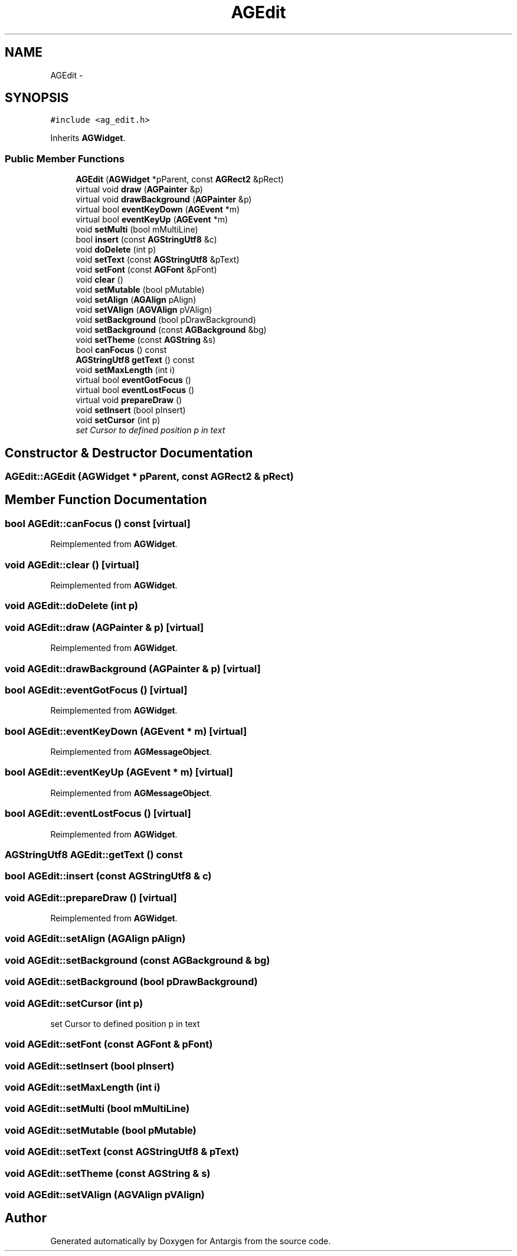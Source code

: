 .TH "AGEdit" 3 "27 Oct 2006" "Version 0.1.9" "Antargis" \" -*- nroff -*-
.ad l
.nh
.SH NAME
AGEdit \- 
.SH SYNOPSIS
.br
.PP
\fC#include <ag_edit.h>\fP
.PP
Inherits \fBAGWidget\fP.
.PP
.SS "Public Member Functions"

.in +1c
.ti -1c
.RI "\fBAGEdit\fP (\fBAGWidget\fP *pParent, const \fBAGRect2\fP &pRect)"
.br
.ti -1c
.RI "virtual void \fBdraw\fP (\fBAGPainter\fP &p)"
.br
.ti -1c
.RI "virtual void \fBdrawBackground\fP (\fBAGPainter\fP &p)"
.br
.ti -1c
.RI "virtual bool \fBeventKeyDown\fP (\fBAGEvent\fP *m)"
.br
.ti -1c
.RI "virtual bool \fBeventKeyUp\fP (\fBAGEvent\fP *m)"
.br
.ti -1c
.RI "void \fBsetMulti\fP (bool mMultiLine)"
.br
.ti -1c
.RI "bool \fBinsert\fP (const \fBAGStringUtf8\fP &c)"
.br
.ti -1c
.RI "void \fBdoDelete\fP (int p)"
.br
.ti -1c
.RI "void \fBsetText\fP (const \fBAGStringUtf8\fP &pText)"
.br
.ti -1c
.RI "void \fBsetFont\fP (const \fBAGFont\fP &pFont)"
.br
.ti -1c
.RI "void \fBclear\fP ()"
.br
.ti -1c
.RI "void \fBsetMutable\fP (bool pMutable)"
.br
.ti -1c
.RI "void \fBsetAlign\fP (\fBAGAlign\fP pAlign)"
.br
.ti -1c
.RI "void \fBsetVAlign\fP (\fBAGVAlign\fP pVAlign)"
.br
.ti -1c
.RI "void \fBsetBackground\fP (bool pDrawBackground)"
.br
.ti -1c
.RI "void \fBsetBackground\fP (const \fBAGBackground\fP &bg)"
.br
.ti -1c
.RI "void \fBsetTheme\fP (const \fBAGString\fP &s)"
.br
.ti -1c
.RI "bool \fBcanFocus\fP () const "
.br
.ti -1c
.RI "\fBAGStringUtf8\fP \fBgetText\fP () const "
.br
.ti -1c
.RI "void \fBsetMaxLength\fP (int i)"
.br
.ti -1c
.RI "virtual bool \fBeventGotFocus\fP ()"
.br
.ti -1c
.RI "virtual bool \fBeventLostFocus\fP ()"
.br
.ti -1c
.RI "virtual void \fBprepareDraw\fP ()"
.br
.ti -1c
.RI "void \fBsetInsert\fP (bool pInsert)"
.br
.ti -1c
.RI "void \fBsetCursor\fP (int p)"
.br
.RI "\fIset Cursor to defined position p in text \fP"
.in -1c
.SH "Constructor & Destructor Documentation"
.PP 
.SS "AGEdit::AGEdit (\fBAGWidget\fP * pParent, const \fBAGRect2\fP & pRect)"
.PP
.SH "Member Function Documentation"
.PP 
.SS "bool AGEdit::canFocus () const\fC [virtual]\fP"
.PP
Reimplemented from \fBAGWidget\fP.
.SS "void AGEdit::clear ()\fC [virtual]\fP"
.PP
Reimplemented from \fBAGWidget\fP.
.SS "void AGEdit::doDelete (int p)"
.PP
.SS "void AGEdit::draw (\fBAGPainter\fP & p)\fC [virtual]\fP"
.PP
Reimplemented from \fBAGWidget\fP.
.SS "void AGEdit::drawBackground (\fBAGPainter\fP & p)\fC [virtual]\fP"
.PP
.SS "bool AGEdit::eventGotFocus ()\fC [virtual]\fP"
.PP
Reimplemented from \fBAGWidget\fP.
.SS "bool AGEdit::eventKeyDown (\fBAGEvent\fP * m)\fC [virtual]\fP"
.PP
Reimplemented from \fBAGMessageObject\fP.
.SS "bool AGEdit::eventKeyUp (\fBAGEvent\fP * m)\fC [virtual]\fP"
.PP
Reimplemented from \fBAGMessageObject\fP.
.SS "bool AGEdit::eventLostFocus ()\fC [virtual]\fP"
.PP
Reimplemented from \fBAGWidget\fP.
.SS "\fBAGStringUtf8\fP AGEdit::getText () const"
.PP
.SS "bool AGEdit::insert (const \fBAGStringUtf8\fP & c)"
.PP
.SS "void AGEdit::prepareDraw ()\fC [virtual]\fP"
.PP
Reimplemented from \fBAGWidget\fP.
.SS "void AGEdit::setAlign (\fBAGAlign\fP pAlign)"
.PP
.SS "void AGEdit::setBackground (const \fBAGBackground\fP & bg)"
.PP
.SS "void AGEdit::setBackground (bool pDrawBackground)"
.PP
.SS "void AGEdit::setCursor (int p)"
.PP
set Cursor to defined position p in text 
.PP
.SS "void AGEdit::setFont (const \fBAGFont\fP & pFont)"
.PP
.SS "void AGEdit::setInsert (bool pInsert)"
.PP
.SS "void AGEdit::setMaxLength (int i)"
.PP
.SS "void AGEdit::setMulti (bool mMultiLine)"
.PP
.SS "void AGEdit::setMutable (bool pMutable)"
.PP
.SS "void AGEdit::setText (const \fBAGStringUtf8\fP & pText)"
.PP
.SS "void AGEdit::setTheme (const \fBAGString\fP & s)"
.PP
.SS "void AGEdit::setVAlign (\fBAGVAlign\fP pVAlign)"
.PP


.SH "Author"
.PP 
Generated automatically by Doxygen for Antargis from the source code.
